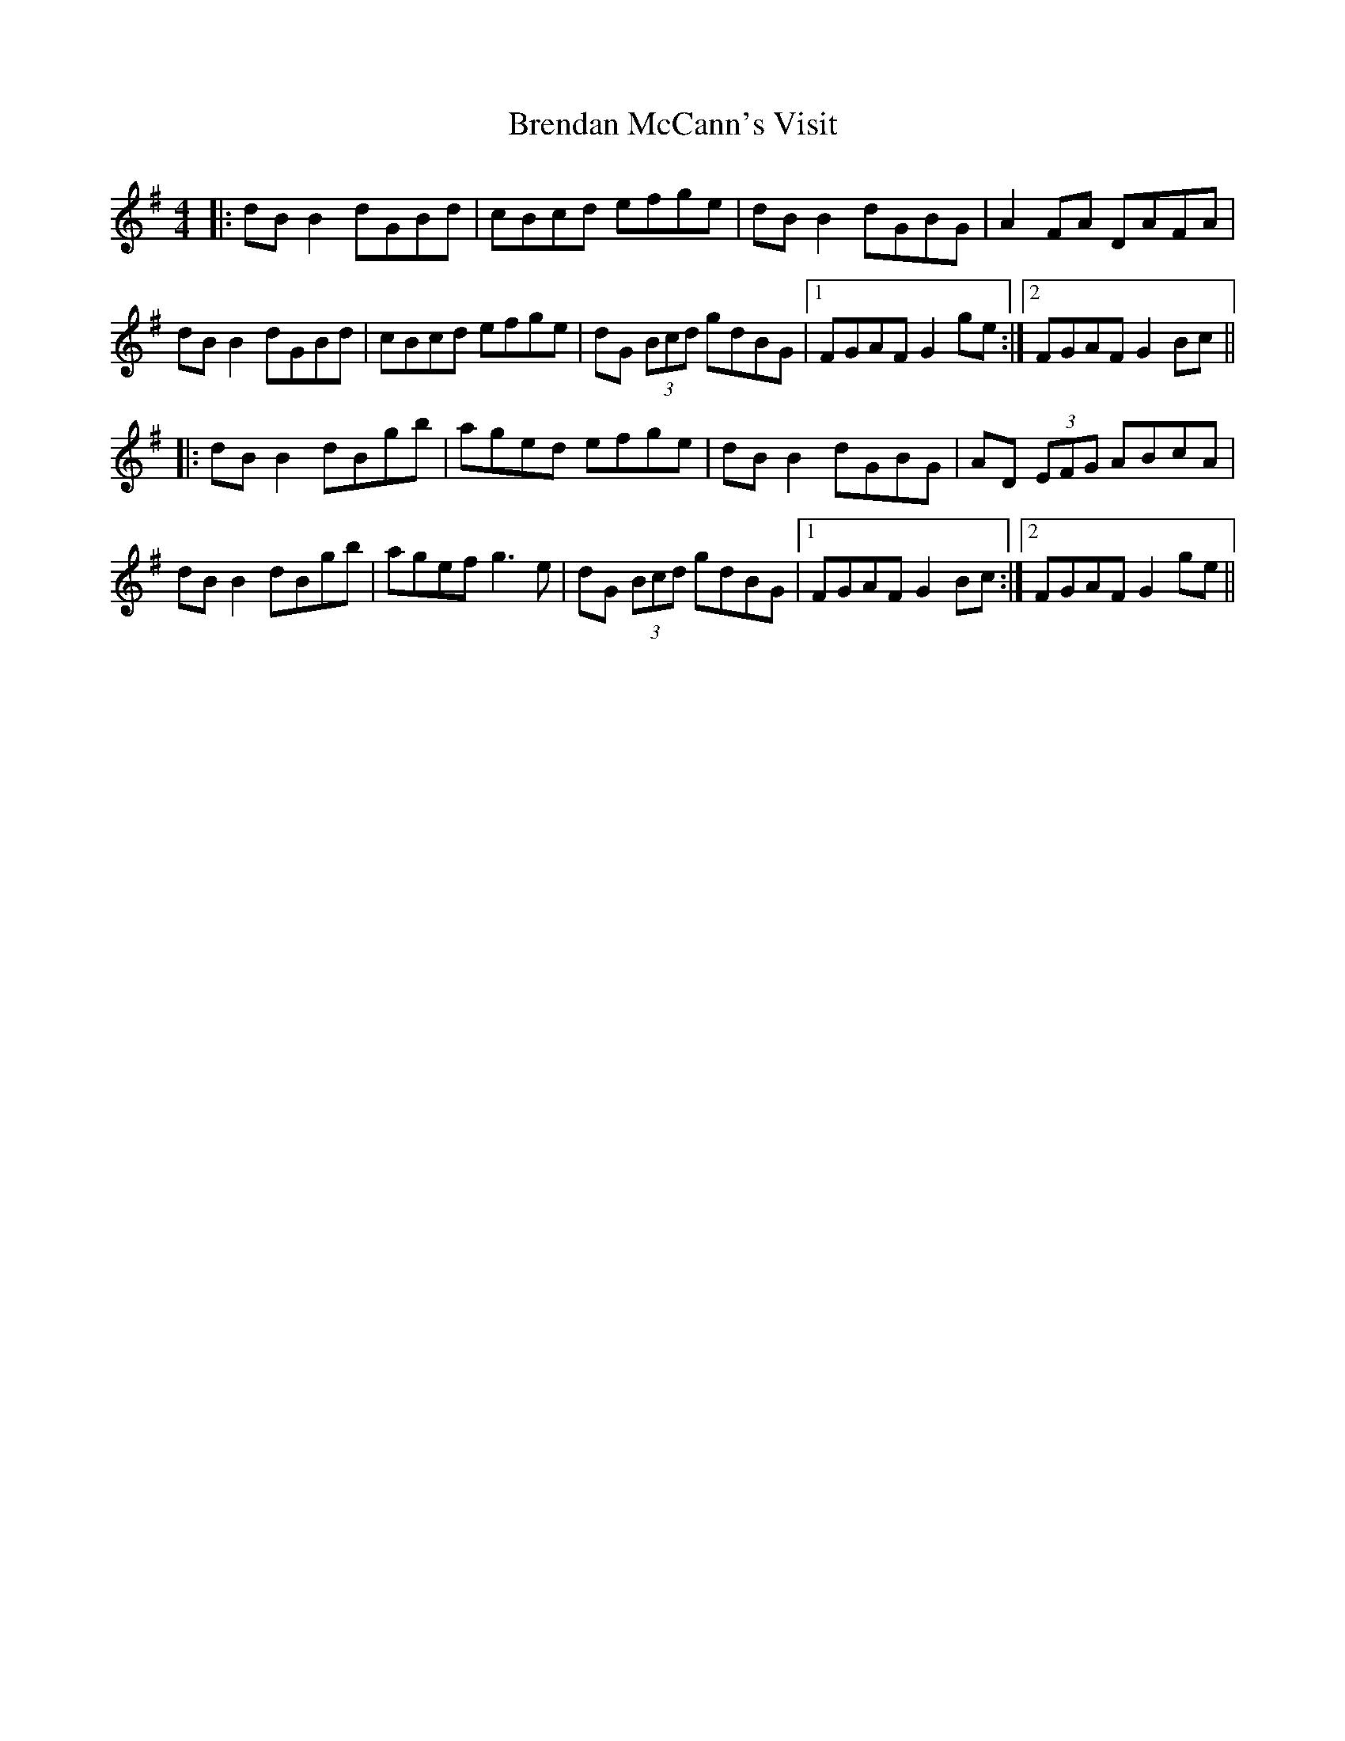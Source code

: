 X: 4979
T: Brendan McCann's Visit
R: reel
M: 4/4
K: Gmajor
|:dB B2 dGBd|cBcd efge|dB B2 dGBG|A2 FA DAFA|
dB B2 dGBd|cBcd efge|dG (3Bcd gdBG|1 FGAF G2 ge:|2 FGAF G2 Bc||
|:dB B2 dBgb|aged efge|dB B2 dGBG|AD (3EFG ABcA|
dB B2 dBgb|agef g3 e|dG (3Bcd gdBG|1 FGAF G2 Bc:|2 FGAF G2 ge||

